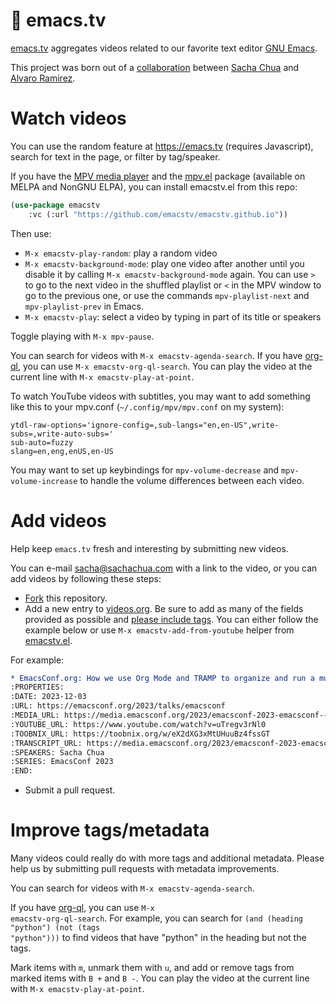 * 🦬 emacs.tv

[[https://emacs.tv][emacs.tv]] aggregates videos related to our favorite text editor [[https://www.gnu.org/software/emacs/][GNU Emacs]].

This project was born out of a [[https://social.sachachua.com/@sacha/statuses/01JF94JQQNNRXMTKN3Y1774TFP][collaboration]] between [[https://sachachua.com/blog/][Sacha Chua]] and [[https://lmno.lol/alvaro][Alvaro Ramirez]].

* Watch videos

You can use the random feature at https://emacs.tv (requires Javascript), search for text in the page, or filter by tag/speaker.

If you have the [[https://mpv.io][MPV media player]] and the [[https://github.com/kljohann/mpv.el/tree/master][mpv.el]] package (available on MELPA and NonGNU ELPA), you can install emacstv.el from this repo:

#+begin_src emacs-lisp
(use-package emacstv
	:vc (:url "https://github.com/emacstv/emacstv.github.io"))
#+end_src

Then use:

- ~M-x emacstv-play-random~: play a random video
- ~M-x emacstv-background-mode~: play one video after another until you disable it by calling ~M-x emacstv-background-mode~ again. You can use ~>~ to go to the next video in the shuffled playlist or ~<~ in the MPV window to go to the previous one, or use the commands ~mpv-playlist-next~ and ~mpv-playlist-prev~ in Emacs.
- ~M-x emacstv-play~: select a video by typing in part of its title or speakers

Toggle playing with ~M-x mpv-pause~.

You can search for videos with ~M-x emacstv-agenda-search~. If you have [[https://github.com/alphapapa/org-ql][org-ql]], you can use ~M-x emacstv-org-ql-search~.
You can play the video at the current line with ~M-x emacstv-play-at-point~.

To watch YouTube videos with subtitles, you may want to add something like this to your mpv.conf (~~/.config/mpv/mpv.conf~ on my system):

#+begin_example
ytdl-raw-options='ignore-config=,sub-langs="en,en-US",write-subs=,write-auto-subs='
sub-auto=fuzzy
slang=en,eng,enUS,en-US
#+end_example

You may want to set up keybindings for ~mpv-volume-decrease~ and ~mpv-volume-increase~ to handle the volume differences between each video.

* Add videos

Help keep =emacs.tv= fresh and interesting by submitting new videos.

You can e-mail [[mailto:sacha@sachachua.com][sacha@sachachua.com]] with a link to the video, or you can add videos by following these steps:

- [[https://github.com/emacstv/emacstv.github.io/fork][Fork]] this repository.
- Add a new entry to [[https://raw.githubusercontent.com/emacstv/emacstv.github.io/refs/heads/main/videos.org][videos.org]]. Be sure to add as many of the fields provided as possible and _please include tags_. You can either follow the example below or use =M-x emacstv-add-from-youtube= helper from [[https://github.com/emacstv/emacstv.github.io/blob/main/emacstv.el][emacstv.el]].

For example:

#+begin_src org
  ,* EmacsConf.org: How we use Org Mode and TRAMP to organize and run a multi-track conference :emacsconf:emacsconf2023:org:tramp:
  :PROPERTIES:
  :DATE: 2023-12-03
  :URL: https://emacsconf.org/2023/talks/emacsconf
  :MEDIA_URL: https://media.emacsconf.org/2023/emacsconf-2023-emacsconf--emacsconforg-how-we-use-org-mode-and-tramp-to-organize-and-run-a-multitrack-conference--sacha-chua--main.webm
  :YOUTUBE_URL: https://www.youtube.com/watch?v=uTregv3rNl0
  :TOOBNIX_URL: https://toobnix.org/w/eX2dXG3xMtUHuuBz4fssGT
  :TRANSCRIPT_URL: https://media.emacsconf.org/2023/emacsconf-2023-emacsconf--emacsconforg-how-we-use-org-mode-and-tramp-to-organize-and-run-a-multitrack-conference--sacha-chua--main.vtt
  :SPEAKERS: Sacha Chua
  :SERIES: EmacsConf 2023
  :END:
#+end_src

- Submit a pull request.

* Improve tags/metadata

Many videos could really do with more tags and additional metadata. Please help us by submitting pull requests with metadata improvements.

You can search for videos with ~M-x emacstv-agenda-search~.

If you have [[https://github.com/alphapapa/org-ql][org-ql]], you can use ~M-x
emacstv-org-ql-search~. For example, you can
search for ~(and (heading "python") (not (tags
"python")))~ to find videos that have "python" in
the heading but not the tags.

Mark items with ~m~, unmark them with ~u~, and add or remove tags from marked items with ~B +~ and ~B -~.
You can play the video at the current line with ~M-x emacstv-play-at-point~.
